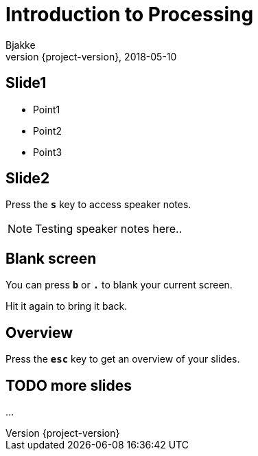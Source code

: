 = Introduction to Processing
Bjakke
2018-05-10
:revnumber: {project-version}
:example-caption!:
ifndef::imagesdir[:imagesdir: images]
ifndef::sourcedir[:sourcedir: ../../main/java]

== Slide1

[%step]
* Point1
* Point2
* Point3

== Slide2

Press the `*s*` key to access speaker notes.

[NOTE.speaker]
--
Testing speaker notes here..
--

== Blank screen

You can press `*b*` or `*.*` to blank your current screen.

Hit it again to bring it back.

== Overview

Press the `*esc*` key to get an overview of your slides.

== TODO more slides

...

